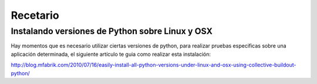 Recetario
=========

Instalando versiones de Python sobre Linux y OSX
------------------------------------------------

Hay momentos que es necesario utilizar ciertas versiones de python, para realizar pruebas especificas sobre una aplicación determinada, el siguiente artículo te guia como realizar esta instalación:

http://blog.mfabrik.com/2010/07/16/easily-install-all-python-versions-under-linux-and-osx-using-collective-buildout-python/
